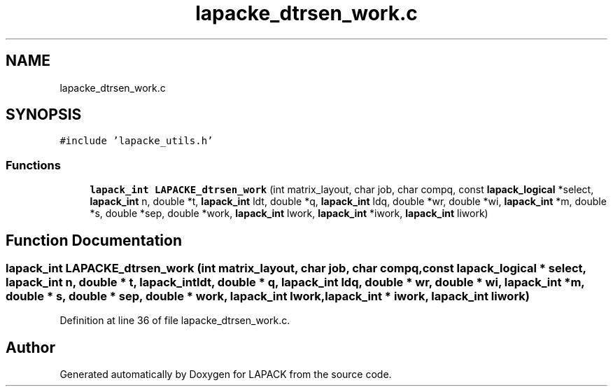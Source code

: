 .TH "lapacke_dtrsen_work.c" 3 "Tue Nov 14 2017" "Version 3.8.0" "LAPACK" \" -*- nroff -*-
.ad l
.nh
.SH NAME
lapacke_dtrsen_work.c
.SH SYNOPSIS
.br
.PP
\fC#include 'lapacke_utils\&.h'\fP
.br

.SS "Functions"

.in +1c
.ti -1c
.RI "\fBlapack_int\fP \fBLAPACKE_dtrsen_work\fP (int matrix_layout, char job, char compq, const \fBlapack_logical\fP *select, \fBlapack_int\fP n, double *t, \fBlapack_int\fP ldt, double *q, \fBlapack_int\fP ldq, double *wr, double *wi, \fBlapack_int\fP *m, double *s, double *sep, double *work, \fBlapack_int\fP lwork, \fBlapack_int\fP *iwork, \fBlapack_int\fP liwork)"
.br
.in -1c
.SH "Function Documentation"
.PP 
.SS "\fBlapack_int\fP LAPACKE_dtrsen_work (int matrix_layout, char job, char compq, const \fBlapack_logical\fP * select, \fBlapack_int\fP n, double * t, \fBlapack_int\fP ldt, double * q, \fBlapack_int\fP ldq, double * wr, double * wi, \fBlapack_int\fP * m, double * s, double * sep, double * work, \fBlapack_int\fP lwork, \fBlapack_int\fP * iwork, \fBlapack_int\fP liwork)"

.PP
Definition at line 36 of file lapacke_dtrsen_work\&.c\&.
.SH "Author"
.PP 
Generated automatically by Doxygen for LAPACK from the source code\&.
